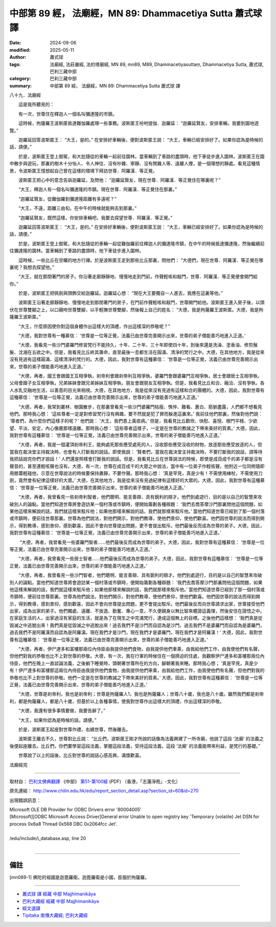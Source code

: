 中部第 89 經， 法廟經，MN 89: Dhammacetiya Sutta 蕭式球 譯
=============================================================

:date: 2024-09-06
:modified: 2025-05-11
:author: 蕭式球
:tags: 法廟經, 法莊嚴經, 法的塔廟經, MN 89, mn89, M89, Dhammacetiyasuttaṃ, Dhammacetiya Sutta, 蕭式球, 巴利三藏中部
:category: 巴利三藏中部
:summary: 中部第 89 經， 法廟經，MN 89: Dhammacetiya Sutta 蕭式球 譯



八十九．法廟經
　　
　　這是我所聽見的：

　　有一次，世尊住在釋迦人一個名叫彌達隆的市鎮。

　　這時候，拘薩羅王波斯匿抵達難伽羅處理一些事務。波斯匿王吩咐提伽．迦羅延： “迦羅延賢友，安排車輛，我要到園地遊覽。”

　　迦羅延回答波斯匿王： “大王，是的。” 在安排好車輛後，便對波斯匿王說： “大王，車輛已經安排好了。如果你認為是時候的話，請便。”

　　於是，波斯匿王登上御駕，和大批隨從的車輛一起前往園林。當車輛到了車路的盡頭時，他下車徒步進入園林。波斯匿王在園中散步與遊玩，那裏的樹木十分怡人、令人神往、沒有吵雜、寧靜、沒有閒雜人等、遠離人煙，是一個理想的靜處。看見這種情景，令波斯匿王憶想起自己曾在這樣的環境下拜訪世尊．阿羅漢．等正覺。

　　波斯匿王把心中的意念告訴迦羅延，及問他： “迦羅延賢友，現在世尊．阿羅漢．等正覺住在哪裏呢？”

　　“大王，釋迦人有一個名叫彌達隆的市鎮。現在世尊．阿羅漢．等正覺住在那裏。”

　　“迦羅延賢友，從難伽羅到彌達隆距離有多遠呢？”

　　“大王，不遠，距離三由旬。在中午的時候就能夠去到那裏。”

　　“迦羅延賢友，既然這樣，你安排車輛吧，我要去探望世尊．阿羅漢．等正覺。”

　　迦羅延回答波斯匿王： “大王，是的。” 在安排好車輛後，便對波斯匿王說： “大王，車輛已經安排好了。如果你認為是時候的話，請便。”

　　於是，波斯匿王登上御駕，和大批隨從的車輛一起從難伽羅前往釋迦人的彌達隆市鎮，在中午的時候抵達彌達隆，然後繼續前往彌達隆的園林。當車輛到了車路的盡頭時，他下車徒步進入園林。

　　這時候，一些比丘在空曠的地方行禪。於是波斯匿王走到那些比丘那裏，問他們： “大德們，現在世尊．阿羅漢．等正覺在哪裏呢？我想去探望他。”

　　“大王，就在那閉著門的房子。你沿著走廊靜靜地、慢慢地走到門前，作聲輕咳和敲門，世尊．阿羅漢．等正覺便會開門給你。”

　　於是，波斯匿王把佩劍與頭飾交給迦羅延。迦羅延心想： “現在大王要獨自一人進去，我應在這裏等他。”

　　波斯匿王沿著走廊靜靜地、慢慢地走到那閉著門的房子，在門前作聲輕咳和敲門，世尊開門給他。波斯匿王進入房子後，以頭伏在世尊雙腳之上，以口親吻世尊雙腳，以手輕撫世尊雙腳，然後報上自己的姓名： “大德，我是拘薩羅王波斯匿。大德，我是拘薩羅王波斯匿。”

　　“大王，什麼原因使你對這個身體作出這樣大的頂禮，作出這樣深的恭敬呢？”

　　“大德，我對世尊有一種慕信： ‘世尊是一位等正覺，法義已由世尊完善開示出來，世尊的弟子僧能善巧地進入正道。’

　　“大德，我看見一些沙門婆羅門修習梵行不能持久，十年、二十年、三十年即使四十年，到後來還是洗澡、塗香油、修剪鬚髮、沈溺在五欲之中。但是，我看見比丘終其壽命，直至最後一息都生活在圓滿、清淨的梵行之中。大德，在其他地方，我是從來沒有見過有這樣圓滿、這樣清淨的梵行的。大德，因此，我對世尊有這種慕信： ‘世尊是一位等正覺，法義已由世尊完善開示出來，世尊的弟子僧能善巧地進入正道。’

　　“大德，再者，國王會跟國王互相爭執，剎帝利會跟剎帝利互相爭執，婆羅門會跟婆羅門互相爭執，居士會跟居士互相爭執，父母會跟子女互相爭執，兄弟姊妹會跟兄弟姊妹互相爭執，朋友會跟朋友互相爭執。但是，我看見比丘和合、融洽、沒有爭執，各人水乳交融地生活，以善意的目光來相視。大德，在其他地方，我是從來沒有見過有這樣和合的團體的。大德，因此，我對世尊有這種慕信： ‘世尊是一位等正覺，法義已由世尊完善開示出來，世尊的弟子僧能善巧地進入正道。’

　　“大德，再者，我常到叢林、樹園散步，在那裏曾看見一些沙門婆羅門枯瘦、憔悴、難看、蒼白、筋脈盡露，人們都不想看見他們。那時我心想： ‘這些尊者一定是對修習梵行沒有興趣，要不然就是犯了罪而躲進這裏來。’ 我前往他們那裏，然後對他們說： ‘尊者們，為什麼你們這樣子的呢？’ 他們說： ‘大王，我們患上黃疸病。’ 但是，我看見比丘歡欣、快慰、喜悅、根門平穩、少欲望、平淡、安定，內心像鹿那樣遠離。那時我心想： ‘這些尊者這樣子，一定是在世尊的教誡之下帶來美好的質素。’ 大德，因此，我對世尊有這種慕信： ‘世尊是一位等正覺，法義已由世尊完善開示出來，世尊的弟子僧能善巧地進入正道。’

　　“大德，再者，我是一個灌頂剎帝利王，能夠處死那些應受處死的人，沒收那些應受沒收的財物，放逐那些應受放逐的人，但當我在裁決堂主持裁決時，也會有人打斷我的說話。即使我說： ‘賢者們，當我在裁決堂主持裁決時，不要打斷我的說話，請等待我把話說完你們才說話！’ 人們還是照樣會打斷我的說話。但是，我看見比丘在世尊說法的時候，即使是成百成千的弟子都是沒有聲音的，甚至連輕咳聲也沒有。大德，有一次，世尊在成百成千的大眾之中說法，當中有一位弟子作輕咳聲，他附近一位同修隨即用膝蓋輕碰他，示意在世尊說法的時候要保持肅靜，不要作聲。那時我心想： ‘真是罕見，真是少有！不需使用棒杖，不需使用刀劍，竟然會有紀律這樣好的大眾。’ 大德，在其他地方，我是從來沒有見過紀律有這樣好的大眾的。大德，因此，我對世尊有這種慕信： ‘世尊是一位等正覺，法義已由世尊完善開示出來，世尊的弟子僧能善巧地進入正道。’

　　“大德，再者，我曾看見一些剎帝利智者，他們聰明、能言善辯、具有銳利的辯才。他們到處遊行，目的是以自己的智慧來攻破別人的論點。當他們知道世尊將會遊訪某一個村落或市鎮時，便開始籌劃各種辯題： ‘我們去喬答摩沙門那裏問他這個問題，如果他這樣來解說的話，我們就這樣來駁斥他；如果他那樣來解說的話，我們就那樣來駁斥他。’ 當他們知道世尊已經到了那一個村落或市鎮時，便前往世尊那裏。世尊為他們說法，對他們開示，對他們教導，使他們景仰，使他們歡喜。他們因世尊的說法而得到開示，得到教導，感到景仰，感到歡喜，因此不會向世尊提出問題，更不會提出駁斥。他們最後反而成為世尊的弟子。大德，因此，我對世尊有這種慕信： ‘世尊是一位等正覺，法義已由世尊完善開示出來，世尊的弟子僧能善巧地進入正道。’

　　 “大德，再者，我曾看見一些婆羅門智者……他們最後反而成為世尊的弟子。大德，因此，我對世尊有這種慕信： ‘世尊是一位等正覺，法義已由世尊完善開示出來，世尊的弟子僧能善巧地進入正道。’

　　“大德，再者，我曾看見一些居士智者……他們最後反而成為世尊的弟子。大德，因此，我對世尊有這種慕信： ‘世尊是一位等正覺，法義已由世尊完善開示出來，世尊的弟子僧能善巧地進入正道。’

　　“大德，再者，我曾看見一些沙門智者，他們聰明、能言善辯、具有銳利的辯才。他們到處遊行，目的是以自己的智慧來攻破別人的論點。當他們知道世尊將會遊訪某一個村落或市鎮時，便開始籌劃各種辯題： ‘我們去喬答摩沙門那裏問他這個問題，如果他這樣來解說的話，我們就這樣來駁斥他；如果他那樣來解說的話，我們就那樣來駁斥他。’ 當他們知道世尊已經到了那一個村落或市鎮時，便前往世尊那裏。世尊為他們說法，對他們開示，對他們教導，使他們景仰，使他們歡喜。他們因世尊的說法而得到開示，得到教導，感到景仰，感到歡喜，因此不會向世尊提出問題，更不會提出駁斥。他們最後反而向世尊請求出家，世尊接受他們出家，成為出家的弟子。他們獨處、遠離、不放逸、勤奮、專心一意，不久便親身以無比智來體證這義理，然後安住在證悟之中。在家庭生活的人，出家過沒有家庭的生活，就是為了在現生之中完滿梵行，達成這個無上的目標。之後他們這樣想： ‘我們真是從毀滅之中逃脫出來！我們真是從毀滅之中逃脫出來！過去我們不是沙門而自認為是沙門，過去我們不是婆羅門而自認為是婆羅門，過去我們不是阿羅漢而自認為是阿羅漢。現在我們才是沙門，現在我們才是婆羅門，現在我們才是阿羅漢！’ 大德，因此，我對世尊有這種慕信： ‘世尊是一位等正覺，法義已由世尊完善開示出來，世尊的弟子僧能善巧地進入正道。’

　　“大德，再者，伊尸達多和富樓那兩位內侍臣由我提供他們食物，由我提供他們車乘，由我給他們工作，由我使他們有名聲，但他們對我的恭敬也比不上對世尊的恭敬。大德，有一次，我在行軍的時候住在一個擠迫的住處，我觀察伊尸達多和富樓那兩位內侍臣，他們在晚上一直談論法義，之後躺下睡覺時，頭朝著世尊所在的方向，腳朝著我來睡。那時我心想； ‘真是罕見，真是少有！伊尸達多和富樓那這兩位內侍臣由我提供他們食物，由我提供他們車乘，由我給他們工作，由我使他們有名聲，但他們對我的恭敬也比不上對世尊的恭敬。他們一定是在世尊的教誡之下帶來美好的質素。’ 大德，因此，我對世尊有這種慕信： ‘世尊是一位等正覺，法義已由世尊完善開示出來，世尊的弟子僧能善巧地進入正道。’

　　“大德，世尊是剎帝利，我也是剎帝利；世尊是拘薩羅人1，我也是拘薩羅人；世尊八十歲，我也是八十歲。雖然我們都是剎帝利，都是拘薩羅人，都是八十歲，但基於以上各種事情，使我對世尊作出這樣大的頂禮，作出這樣深的恭敬。

　　“大德，我還有很多事情要做，我要告辭了。”

　　“大王，如果你認為是時候的話，請便。”

　　於是，波斯匿王起座對世尊作禮，右繞世尊，然後離去。

　　波斯匿王離去不久，世尊對比丘說： “比丘們，波斯匿王剛才所說的話像為法義興建了一所寺廟，他說了這段 ‘法廟’ 的法義之後便起座離去。比丘們，你們要學習這段法義，掌握這段法義，受持這段法義，這段 ‘法廟’ 的法義能帶來利益，是梵行的基礎。”

　　世尊說了以上的話後，比丘對世尊的說話心感高興，滿懷歡喜。

法廟經完

------

取材自： `巴利文佛典翻譯 <https://www.chilin.org/news/news-detail.php?id=202&type=2>`__ 《中部》 `第51-第100經 <https://www.chilin.org/upload/culture/doc/1666608320.pdf>`_ (PDF) （香港，「志蓮淨苑」-文化）

原先連結： http://www.chilin.edu.hk/edu/report_section_detail.asp?section_id=60&id=270

出現錯誤訊息：

| Microsoft OLE DB Provider for ODBC Drivers error '80004005'
| [Microsoft][ODBC Microsoft Access Driver]General error Unable to open registry key 'Temporary (volatile) Jet DSN for process 0x6a8 Thread 0x568 DBC 0x2064fcc Jet'.
| 
| /edu/include/i_database.asp, line 20
| 

------

備註
~~~~~~~~

.. [mn089-1] 佛陀的祖國是迦毘羅衛。迦毘羅衛是小國，臣服於拘薩羅。

------

- `蕭式球 譯 經藏 中部 Majjhimanikāya <{filename}majjhima-nikaaya-tr-by-siu-sk%zh.rst>`__

- `巴利大藏經 經藏 中部 Majjhimanikāya <{filename}majjhima-nikaaya%zh.rst>`__

- `經文選讀 <{filename}/articles/canon-selected/canon-selected%zh.rst>`__ 

- `Tipiṭaka 南傳大藏經; 巴利大藏經 <{filename}/articles/tipitaka/tipitaka%zh.rst>`__


..
  2025-05-11; created on 2024-09-06

